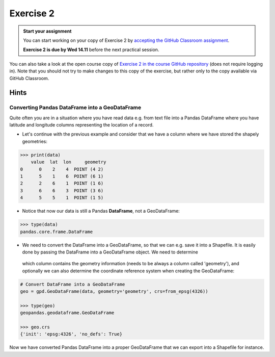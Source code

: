 Exercise 2
==========

.. admonition:: Start your assignment

    You can start working on your copy of Exercise 2 by `accepting the GitHub Classroom assignment <https://classroom.github.com/a/7GeC2bC2>`__.

    **Exercise 2 is due by Wed 14.11** before the next practical session.

You can also take a look at the open course copy of `Exercise 2 in the course GitHub repository <https://github.com/AutoGIS-2018/Exercise-2>`__ (does not require logging in).
Note that you should not try to make changes to this copy of the exercise, but rather only to the copy available via GitHub Classroom.

Hints
-----

Converting Pandas DataFrame into a GeoDataFrame
~~~~~~~~~~~~~~~~~~~~~~~~~~~~~~~~~~~~~~~~~~~~~~~

Quite often you are in a situation where you have read data e.g. from text file into a Pandas DataFrame where you have latitude and longitude columns representing the location of a record.

- Let's continue with the previous example and consider that we have a column where we have stored the shapely geometries:

.. code:: python

     >>> print(data)
         value  lat  lon     geometry
     0      0    2    4  POINT (4 2)
     1      5    1    6  POINT (6 1)
     2      2    6    1  POINT (1 6)
     3      6    6    3  POINT (3 6)
     4      5    5    1  POINT (1 5)


- Notice that now our data is still a Pandas **DataFrame**, not a GeoDataFrame:

.. code:: python

    >>> type(data)
    pandas.core.frame.DataFrame


- We need to convert the DataFrame into a GeoDataFrame, so that we can e.g. save it into a Shapefile. It is easily done by passing the DataFrame into a GeoDataFrame object. We need to determine
 which column contains the geometry information (needs to be always a column called 'geometry'), and optionally we can also determine the coordinate reference system when creating the GeoDataFrame:

.. code:: python

    # Convert DataFrame into a GeoDataFrame
    geo = gpd.GeoDataFrame(data, geometry='geometry', crs=from_epsg(4326))

    >>> type(geo)
    geopandas.geodataframe.GeoDataFrame

    >>> geo.crs
    {'init': 'epsg:4326', 'no_defs': True}

Now we have converted Pandas DataFrame into a proper GeoDataFrame that we can export into a Shapefile for instance.